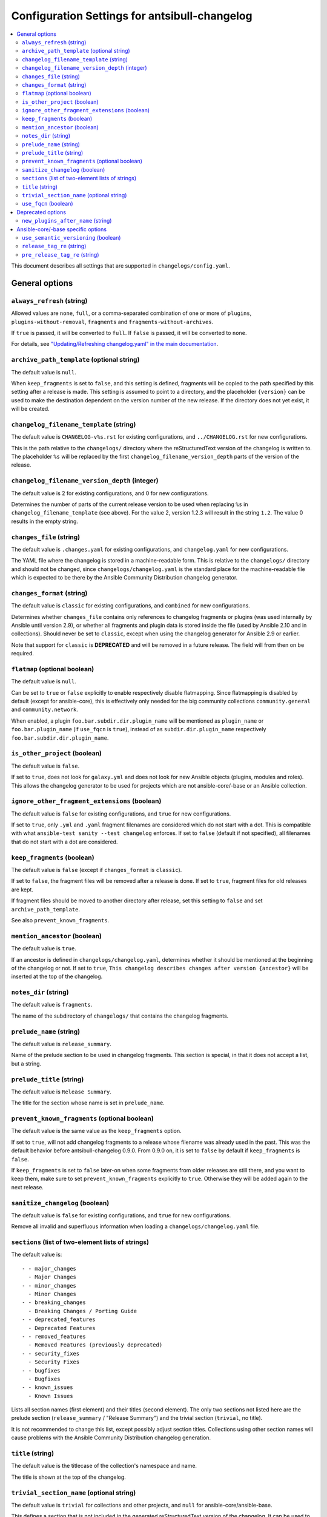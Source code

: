 ..
  Copyright (c) Ansible Project
  GNU General Public License v3.0+ (see LICENSES/GPL-3.0-or-later.txt or https://www.gnu.org/licenses/gpl-3.0.txt)
  SPDX-License-Identifier: GPL-3.0-or-later

**********************************************
Configuration Settings for antsibull-changelog
**********************************************

.. contents::
   :local:
   :depth: 2

This document describes all settings that are supported in ``changelogs/config.yaml``.

General options
===============

``always_refresh`` (string)
---------------------------

Allowed values are ``none``, ``full``, or a comma-separated combination of one or more of ``plugins``, ``plugins-without-removal``, ``fragments`` and ``fragments-without-archives``.

If ``true`` is passed, it will be converted to ``full``. If ``false`` is passed, it will be converted to ``none``.

For details, see `"Updating/Refreshing changelog.yaml" in the main documentation <./changelogs.rst#refreshing>`_.

``archive_path_template`` (optional string)
-------------------------------------------

The default value is ``null``.

When ``keep_fragments`` is set to ``false``, and this setting is defined, fragments will be copied to the path specified by this setting after a release is made. This setting is assumed to point to a directory, and the placeholder ``{version}`` can be used to make the destination dependent on the version number of the new release. If the directory does not yet exist, it will be created.

``changelog_filename_template`` (string)
----------------------------------------

The default value is ``CHANGELOG-v%s.rst`` for existing configurations, and ``../CHANGELOG.rst`` for new configurations.

This is the path relative to the ``changelogs/`` directory where the reStructuredText version of the changelog is written to. The placeholder ``%s`` will be replaced by the first ``changelog_filename_version_depth`` parts of the version of the release.

``changelog_filename_version_depth`` (integer)
----------------------------------------------

The default value is 2 for existing configurations, and 0 for new configurations.

Determines the number of parts of the current release version to be used when replacing ``%s`` in ``changelog_filename_template`` (see above). For the value 2, version 1.2.3 will result in the string ``1.2``. The value 0 results in the empty string.

``changes_file`` (string)
-------------------------

The default value is ``.changes.yaml`` for existing configurations, and ``changelog.yaml`` for new configurations.

The YAML file where the changelog is stored in a machine-readable form. This is relative to the ``changelogs/`` directory and should not be changed, since ``changelogs/changelog.yaml`` is the standard place for the machine-readable file which is expected to be there by the Ansible Community Distribution changelog generator.

``changes_format`` (string)
---------------------------

The default value is ``classic`` for existing configurations, and ``combined`` for new configurations.

Determines whether ``changes_file`` contains only references to changelog fragments or plugins (was used internally by Ansible until version 2.9), or whether all fragments and plugin data is stored inside the file (used by Ansible 2.10 and in collections). Should never be set to ``classic``, except when using the changelog generator for Ansible 2.9 or earlier.

Note that support for ``classic`` is **DEPRECATED** and will be removed in a future release. The field will from then on be required.

``flatmap`` (optional boolean)
------------------------------

The default value is ``null``.

Can be set to ``true`` or ``false`` explicitly to enable respectively disable flatmapping. Since flatmapping is disabled by default (except for ansible-core), this is effectively only needed for the big community collections ``community.general`` and ``community.network``.

When enabled, a plugin ``foo.bar.subdir.dir.plugin_name`` will be mentioned as ``plugin_name`` or ``foo.bar.plugin_name`` (if ``use_fqcn`` is ``true``), instead of as ``subdir.dir.plugin_name`` respectively ``foo.bar.subdir.dir.plugin_name``.

``is_other_project`` (boolean)
------------------------------

The default value is ``false``.

If set to ``true``, does not look for ``galaxy.yml`` and does not look for new Ansible objects (plugins, modules and roles). This allows the changelog generator to be used for projects which are not ansible-core/-base or an Ansible collection.

``ignore_other_fragment_extensions`` (boolean)
----------------------------------------------

The default value is ``false`` for existing configurations, and ``true`` for new configurations.

If set to ``true``, only ``.yml`` and ``.yaml`` fragment filenames are considered which do not start with a dot. This is compatible with what ``ansible-test sanity --test changelog`` enforces. If set to ``false`` (default if not specified), all filenames that do not start with a dot are considered.

``keep_fragments`` (boolean)
----------------------------

The default value is ``false`` (except if ``changes_format`` is ``classic``).

If set to ``false``, the fragment files will be removed after a release is done. If set to ``true``, fragment files for old releases are kept.

If fragment files should be moved to another directory after release, set this setting to ``false`` and set ``archive_path_template``.

See also ``prevent_known_fragments``.

``mention_ancestor`` (boolean)
------------------------------

The default value is ``true``.

If an ancestor is defined in ``changelogs/changelog.yaml``, determines whether it should be mentioned at the beginning of the changelog or not. If set to ``true``, ``This changelog describes changes after version {ancestor}`` will be inserted at the top of the changelog.

``notes_dir`` (string)
----------------------

The default value is ``fragments``.

The name of the subdirectory of ``changelogs/`` that contains the changelog fragments.

``prelude_name`` (string)
-------------------------

The default value is ``release_summary``.

Name of the prelude section to be used in changelog fragments. This section is special, in that it does not accept a list, but a string.

``prelude_title`` (string)
--------------------------

The default value is ``Release Summary``.

The title for the section whose name is set in ``prelude_name``.

``prevent_known_fragments`` (optional boolean)
----------------------------------------------

The default value is the same value as the ``keep_fragments`` option.

If set to ``true``, will not add changelog fragments to a release whose filename was already used in the past. This was the default behavior before antsibull-changelog 0.9.0. From 0.9.0 on, it is set to ``false`` by default if ``keep_fragments`` is ``false``.

If ``keep_fragments`` is set to ``false`` later-on when some fragments from older releases are still there, and you want to keep them, make sure to set ``prevent_known_fragments`` explicitly to ``true``. Otherwise they will be added again to the next release.

``sanitize_changelog`` (boolean)
--------------------------------

The default value is ``false`` for existing configurations, and ``true`` for new configurations.

Remove all invalid and superfluous information when loading a ``changelogs/changelog.yaml`` file.

``sections`` (list of two-element lists of strings)
---------------------------------------------------

The default value is::

    - - major_changes
      - Major Changes
    - - minor_changes
      - Minor Changes
    - - breaking_changes
      - Breaking Changes / Porting Guide
    - - deprecated_features
      - Deprecated Features
    - - removed_features
      - Removed Features (previously deprecated)
    - - security_fixes
      - Security Fixes
    - - bugfixes
      - Bugfixes
    - - known_issues
      - Known Issues

Lists all section names (first element) and their titles (second element). The only two sections not listed here are the prelude section (``release_summary`` / "Release Summary") and the trivial section (``trivial``, no title).

It is not recommended to change this list, except possibly adjust section titles. Collections using other section names will cause problems with the Ansible Community Distribution changelog generation.

``title`` (string)
------------------

The default value is the titlecase of the collection's namespace and name.

The title is shown at the top of the changelog.

``trivial_section_name`` (optional string)
------------------------------------------

The default value is ``trivial`` for collections and other projects, and ``null`` for ansible-core/ansible-base.

This defines a section that is not included in the generated reStructuredText version of the changelog. It can be used to add changelog fragments to changes that are so minor (trivial) that they should not appear in the changelog, or that are irrelevant to the user (for example changes in the CI system used). When set to ``null``, no trivial section is allowed.

``use_fqcn`` (boolean)
----------------------

The default value is ``false`` for existing configurations, and ``true`` for new configurations.

When set to ``true``, uses FQCN (Fully Qualified Collection Names) when mentioning new plugins and modules. This means that `namespace.name.` is prepended to the plugin resp. module names.


Deprecated options
==================

``new_plugins_after_name`` (string)
-----------------------------------

The default value is ``''`` (empty string).

This setting is not used.


Ansible-core/-base specific options
===================================

These options are only used for the changelog for ansible-core, i.e. in the ansible/ansible GitHub repository.

``use_semantic_versioning`` (boolean)
-------------------------------------

The default value is ``false``.

If set to ``true``, assumes that ansible-core use semantic versioning instead of the classic Ansible version numbers. This is mainly relevant for pre-releases. If set to ``true``, ``release_tag_re`` and ``pre_release_tag_re`` are ignored.

``release_tag_re`` (string)
---------------------------

The default value is ``((?:[\d.ab]|rc)+)``.

This value is used to detect versions that are proper release versions, and not prereleases. This is a regular expression matching the version string preprended with ``v``.

This setting is ignored if ``use_semantic_versioning`` is set to ``true``.

``pre_release_tag_re`` (string)
-------------------------------

The default value is ``(?P<pre_release>\.\d+(?:[ab]|rc)+\d*)$``.

This value is used to detect versions that are prereleases. This is a regular expression matching the version string preprended with ``v``.

This setting is ignored if ``use_semantic_versioning`` is set to ``true``.
